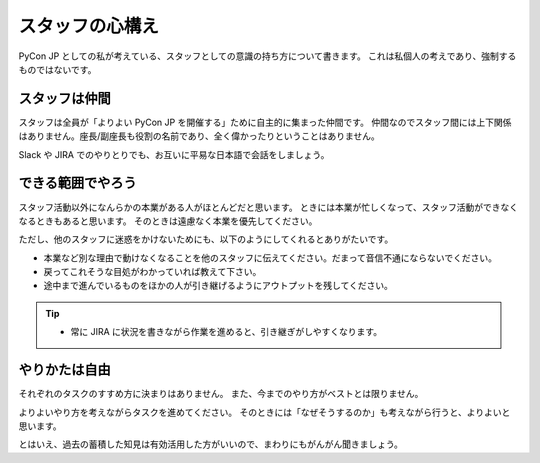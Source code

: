 .. _attitude:

==================
 スタッフの心構え
==================
PyCon JP としての私が考えている、スタッフとしての意識の持ち方について書きます。
これは私個人の考えであり、強制するものではないです。

スタッフは仲間
==============
スタッフは全員が「よりよい PyCon JP を開催する」ために自主的に集まった仲間です。
仲間なのでスタッフ間には上下関係はありません。座長/副座長も役割の名前であり、全く偉かったりということはありません。

Slack や JIRA でのやりとりでも、お互いに平易な日本語で会話をしましょう。

できる範囲でやろう
==================
スタッフ活動以外になんらかの本業がある人がほとんどだと思います。
ときには本業が忙しくなって、スタッフ活動ができなくなるときもあると思います。
そのときは遠慮なく本業を優先してください。

ただし、他のスタッフに迷惑をかけないためにも、以下のようにしてくれるとありがたいです。

- 本業など別な理由で動けなくなることを他のスタッフに伝えてください。だまって音信不通にならないでください。
- 戻ってこれそうな目処がわかっていれば教えて下さい。
- 途中まで進んでいるものをほかの人が引き継げるようにアウトプットを残してください。

.. tip::

   - 常に JIRA に状況を書きながら作業を進めると、引き継ぎがしやすくなります。

やりかたは自由
==============
それぞれのタスクのすすめ方に決まりはありません。
また、今までのやり方がベストとは限りません。

よりよいやり方を考えながらタスクを進めてください。
そのときには「なぜそうするのか」も考えながら行うと、よりよいと思います。

とはいえ、過去の蓄積した知見は有効活用した方がいいので、まわりにもがんがん聞きましょう。

.. todo:: 座長、副座長の心構えとかも書こう
